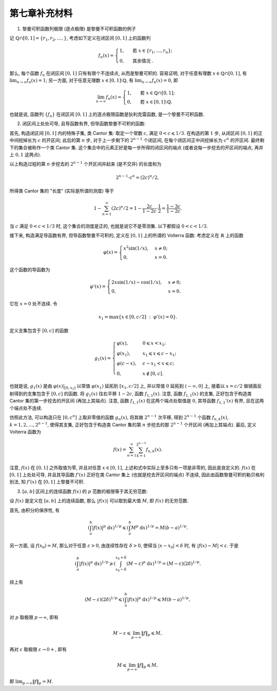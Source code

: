 第七章补充材料
^^^^^^^^^^^^^^^^^^^^^^^^^

1. 黎曼可积函数列极限 (逐点极限) 是黎曼不可积函数的例子

记 :math:`\mathbb{Q} \cap [0, 1] = \{r_1, r_2, \dots, \}`, 考虑如下定义在闭区间 :math:`[0, 1]` 上的函数列

.. math::

    f_n(x) = \begin{cases}
        1, & \text{ 若 } x \in \{r_1, \dots, r_n\}; \\
        0, & \text{ 其余情况 }.
    \end{cases}

那么, 每个函数 :math:`f_n` 在闭区间 :math:`[0, 1]` 只有有限个不连续点, 从而是黎曼可积的.
容易证明, 对于任意有理数 :math:`x \in \mathbb{Q} \cap [0, 1]`, 有 :math:`\displaystyle \lim_{n \to \infty} f_n(x) = 1`;
另一方面, 对于任意无理数 :math:`x \in [0, 1] \setminus \mathbb{Q}`, 有 :math:`\displaystyle \lim_{n \to \infty} f_n(x) = 0`,
即

.. math::

    \lim_{n \to \infty} f_n(x) = \begin{cases}
        1, & \text{ 若 } x \in \mathbb{Q} \cap [0, 1]; \\
        0, & \text{ 若 } x \in [0, 1] \setminus \mathbb{Q}.
    \end{cases}

也就是说, 函数列 :math:`\{f_n\}` 在闭区间 :math:`[0, 1]` 上的逐点极限函数是狄利克雷函数, 是一个黎曼不可积函数.

2. 闭区间上处处可导, 且导函数有界, 但导函数黎曼不可积的函数:

首先, 构造闭区间 :math:`[0, 1]` 内的特殊子集, 类 Cantor 集: 取定一个常数 :math:`c`, 满足 :math:`0 < c \leqslant 1/3`.
在构造的第 :math:`1` 步, 从闭区间 :math:`[0, 1]` 的正中间挖掉长为 :math:`c` 的开区间; 此后的第 :math:`n` 步,
对于上一步剩下的 :math:`2^{n-1}` 个闭区间, 在每个闭区间正中间挖掉长为 :math:`c^n` 的开区间. 最终剩下的集合被称作一个类 Cantor 集.
这个集合中的元素正好是每一步所得的闭区间的端点 (或者说每一步挖去的开区间的端点, 再并上 :math:`0, 1` 这两点).

以上构造过程的第 :math:`n` 步挖去的 :math:`2^{n-1}` 个开区间并起来 (是不交并) 的长度和为

.. math::

    2^{n-1} \cdot c^n = (2c)^n / 2,

所得类 Cantor 集的 "长度" (实际是所谓的测度) 等于

.. math::

    1 - \sum_{n=1}^{\infty} (2c)^n / 2 = 1 - \dfrac{2c}{1 - 2c} \cdot \dfrac{1}{2} = \dfrac{1 - 3c}{1 - 2c}.

当 :math:`c` 满足 :math:`0 < c < 1/3` 时, 这个集合的测度是正的, 也就是说它不是零测集. 以下都假设 :math:`0 < c < 1/3`.

接下来, 构造满足导函数有界, 但导函数黎曼不可积的, 定义在 :math:`[0, 1]` 上的所谓的 Volterra 函数:
考虑定义在 :math:`\mathbb{R}` 上的函数

.. math::

    \varphi(x) = \begin{cases} x^{2}\sin(1/x), & x \neq 0; \\ 0, & x = 0. \end{cases}

这个函数的导函数为

.. math::

    \varphi'(x) = \begin{cases} 2x\sin(1/x) - \cos(1/x), & x \neq 0; \\ 0, & x = 0. \end{cases}

它在 :math:`x = 0` 处不连续. 令

.. math::

    x_1 = \max \{ x \in [0, c/2] ~ : ~ \varphi'(x) = 0 \}.

定义支集包含于 :math:`[0, c]` 的函数

.. math::

    g_1(x) = \begin{cases}
        \varphi(x), & 0 \leqslant x < x_1; \\
        \varphi(x_1), & x_1 \leqslant x \leqslant c - x_1; \\
        \varphi(c - x), & c - x_1 < x \leqslant c; \\
        0, & x \not\in [0, c].
    \end{cases}

也就是说, :math:`g_1(x)` 是由 :math:`\varphi(x)|_{[0, x_1]}` 以常值 :math:`\varphi(x_1)` 延拓到 :math:`[x_1, c/2]` 上,
并以常值 :math:`0` 延拓到 :math:`(-\infty, 0]` 上, 接着以 :math:`x = c/2` 做镜面反射得到的支集包含于 :math:`[0, c]` 的函数.
将 :math:`g_1(x)` 往右平移 :math:`1 - 2c`, 函数 :math:`f_{1,1}(x)`. 注意, 函数 :math:`f_{1,1}(x)` 的支集,
正好包含于构造类 Cantor 集的第一步挖去的开区间 (再加上其端点). 注意, 函数 :math:`f_{1,1}(x)` 在这两个端点处取值是 :math:`0`,
其导函数 :math:`f_{1,1}'(x)` 有界, 且在这两个端点处不连续.

仿照此方法, 可以构造只在 :math:`[0, c^n]` 上取非零值的函数 :math:`g_n(x)`, 将其做 :math:`2^{n-1}` 次平移,
得到 :math:`2^{n-1}` 个函数 :math:`f_{n,k}(x)`, :math:`k = 1, 2, \dots, 2^{n-1}`,
使得其支集, 正好包含于构造类 Cantor 集的第 :math:`n` 步挖去的那 :math:`2^{n-1}` 个开区间 (再加上其端点). 最后, 定义 Volterra 函数为

.. math::

    f(x) = \sum_{n=1}^{\infty} \sum_{k=1}^{2^{n-1}} f_{n,k}(x).

注意, :math:`f(x)` 在 :math:`[0, 1]` 之外取值为零, 并且对任意 :math:`x \in [0, 1]`, 上述和式中实际上至多只有一项是非零的, 因此是良定义的.
:math:`f(x)` 在 :math:`[0, 1]` 上处处可导, 并且其导函数 :math:`f'(x)` 正好在类 Cantor 集上 (也就是挖去开区间的端点) 不连续,
因此由函数黎曼可积的勒贝格判别法, 知 :math:`f'(x)` 在 :math:`[0, 1]` 上黎曼不可积.

3. :math:`[a, b]` 区间上的连续函数 :math:`f(x)` 的 :math:`p` 范数的极限等于其无穷范数:

设 :math:`f(x)` 是定义在 :math:`[a, b]` 上的连续函数, 那么 :math:`|f(x)|` 可以取到最大值 :math:`M`, 即 :math:`f(x)` 的无穷范数.

首先, 由积分的保序性, 有

.. math::

    \left( \int_{a}^{b} |f(x)|^p ~ \mathrm{d}x \right)^{1/p}
    \leqslant \left( \int_{a}^{b} M^p ~ \mathrm{d}x \right)^{1/p} = M (b - a)^{1/p}.

另一方面, 设 :math:`f(x_0) = M`, 那么对于任意 :math:`\varepsilon > 0`, 由连续性存在 :math:`\delta > 0`,
使得当 :math:`|x - x_0| < \delta` 时, 有 :math:`|f(x) - M| < \varepsilon`. 于是

.. math::

    \left( \int_{a}^{b} |f(x)|^p ~ \mathrm{d}x \right)^{1/p}
    \geqslant \left( \int_{x_0 - \delta}^{x_0 + \delta} (M - \varepsilon)^p ~ \mathrm{d}x \right)^{1/p}
    = (M - \varepsilon) (2\delta)^{1/p}.

综上有

.. math::

    (M - \varepsilon) (2\delta)^{1/p} \leqslant \left( \int_{a}^{b} |f(x)|^p ~ \mathrm{d}x \right)^{1/p} \leqslant M (b - a)^{1/p},

对 :math:`p` 取极限 :math:`p \to \infty`, 即有

.. math::

    M - \varepsilon \leqslant \lim_{p \to \infty} \lVert f \rVert_p \leqslant M,

再对 :math:`\varepsilon` 取极限 :math:`\varepsilon \to 0+`, 即有

.. math::

    M \leqslant \lim_{p \to \infty} \lVert f \rVert_p \leqslant M,

即 :math:`\displaystyle \lim_{p \to \infty} \lVert f \rVert_p = M`.
